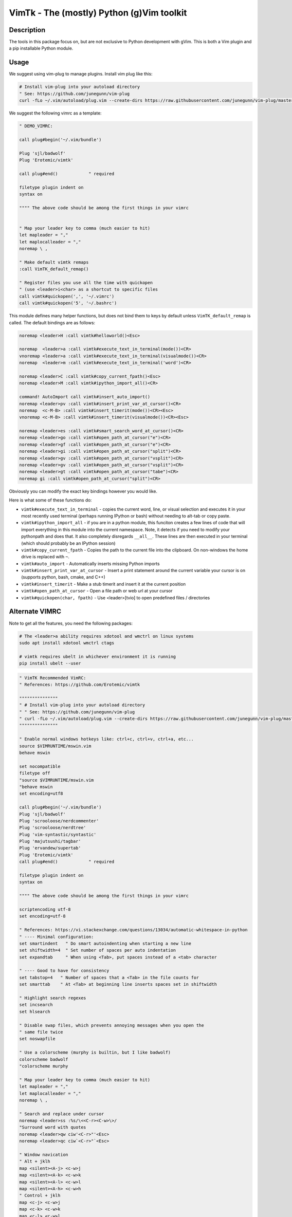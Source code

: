 VimTk - The (mostly) Python (g)Vim toolkit 
==========================================

|CircleCI| |Codecov| |Pypi| |Downloads| |ReadTheDocs|


Description 
-----------

The tools in this package focus on, but are not exclusive to Python development
with gVim.  This is both a Vim plugin and a pip installable Python module.


Usage 
-----

We suggest using vim-plug to manage plugins. Install vim plug like this:

.. code:: bash

    # Install vim-plug into your autoload directory
    " See: https://github.com/junegunn/vim-plug
    curl -fLo ~/.vim/autoload/plug.vim --create-dirs https://raw.githubusercontent.com/junegunn/vim-plug/master/plug.vim


We suggest the following vimrc as a template:

.. code:: vim

    " DEMO_VIMRC: 

    call plug#begin('~/.vim/bundle')

    Plug 'sjl/badwolf'
    Plug 'Erotemic/vimtk'

    call plug#end()            " required

    filetype plugin indent on
    syntax on

    """" The above code should be among the first things in your vimrc


    " Map your leader key to comma (much easier to hit)
    let mapleader = ","
    let maplocalleader = ","
    noremap \ ,

    " Make default vimtk remaps
    :call VimTK_default_remap()

    " Register files you use all the time with quickopen
    " (use <leader>i<char> as a shortcut to specific files
    call vimtk#quickopen(',', '~/.vimrc')
    call vimtk#quickopen('5', '~/.bashrc')


This module defines many helper functions, but does not bind them to keys by
default unless ``VimTK_default_remap`` is called. The default bindings are as
follows:

.. code:: vim

  noremap <leader>H :call vimtk#helloworld()<Esc>

  noremap  <leader>a :call vimtk#execute_text_in_terminal(mode())<CR>
  vnoremap <leader>a :call vimtk#execute_text_in_terminal(visualmode())<CR>
  noremap  <leader>m :call vimtk#execute_text_in_terminal('word')<CR>

  noremap <leader>C :call vimtk#copy_current_fpath()<Esc>
  noremap <leader>M :call vimtk#ipython_import_all()<CR>

  command! AutoImport call vimtk#insert_auto_import()
  noremap <leader>pv :call vimtk#insert_print_var_at_cursor()<CR>
  noremap  <c-M-B> :call vimtk#insert_timerit(mode())<CR><Esc>
  vnoremap <c-M-B> :call vimtk#insert_timerit(visualmode())<CR><Esc>

  noremap <leader>es :call vimtk#smart_search_word_at_cursor()<CR>
  noremap <leader>go :call vimtk#open_path_at_cursor("e")<CR>
  noremap <leader>gf :call vimtk#open_path_at_cursor("e")<CR>
  noremap <leader>gi :call vimtk#open_path_at_cursor("split")<CR>
  noremap <leader>gv :call vimtk#open_path_at_cursor("vsplit")<CR>
  noremap <leader>gv :call vimtk#open_path_at_cursor("vsplit")<CR>
  noremap <leader>gt :call vimtk#open_path_at_cursor("tabe")<CR>
  noremap gi :call vimtk#open_path_at_cursor("split")<CR>


Obviously you can modify the exact key bindings however you would like.


Here is what some of these functions do:

- ``vimtk#execute_text_in_terminal`` - copies the current word, line, or visual
  selection and executes it in your most recently used terminal (perhaps
  running IPython or bash) without needing to alt-tab or copy paste.

- ``vimtk#ipython_import_all`` - if you are in a python module, this funciton
  creates a few lines of code that will import everything in this module into
  the current namespace. Note, it detects if you need to modify your pythonpath
  and does that.  It also completely disregards ``__all__``. These lines are
  then executed in your terminal (which should probably be an IPython session)

- ``vimtk#copy_current_fpath`` - Copies the path to the current file into the
  clipboard. On non-windows the home drive is replaced with ``~``.

- ``vimtk#auto_import`` - Automatically inserts missing Python imports

- ``vimtk#insert_print_var_at_cursor`` - Insert a print statement around the
  current variable your cursor is on (supports python, bash, cmake, and C++)

- ``vimtk#insert_timerit`` - Make a stub timerit and insert it at the current
  position

- ``vimtk#open_path_at_cursor`` - Open a file path or web url at your cursor

- ``vimtk#quickopen(char, fpath)`` - Use <leader>[tvio] to open predefined files / directories


Alternate VIMRC 
---------------

Note to get all the features, you need the following packages:

.. code:: bash

    # The <leader>a ability requires xdotool and wmctrl on linux systems
    sudo apt install xdotool wmctrl ctags

    # vimtk requires ubelt in whichever environment it is running
    pip install ubelt --user

.. code:: vim

    " VimTK Recommended VimRC: 
    " References: https://github.com/Erotemic/vimtk
    
    """""""""""""""
    " # Install vim-plug into your autoload directory
    " " See: https://github.com/junegunn/vim-plug
    " curl -fLo ~/.vim/autoload/plug.vim --create-dirs https://raw.githubusercontent.com/junegunn/vim-plug/master/plug.vim
    """""""""""""""

    " Enable normal windows hotkeys like: ctrl+c, ctrl+v, ctrl+a, etc...
    source $VIMRUNTIME/mswin.vim
    behave mswin

    set nocompatible
    filetype off
    "source $VIMRUNTIME/mswin.vim
    "behave mswin
    set encoding=utf8
    
    call plug#begin('~/.vim/bundle')
    Plug 'sjl/badwolf'
    Plug 'scrooloose/nerdcommenter'
    Plug 'scrooloose/nerdtree'
    Plug 'vim-syntastic/syntastic'
    Plug 'majutsushi/tagbar'
    Plug 'ervandew/supertab'
    Plug 'Erotemic/vimtk'
    call plug#end()            " required

    filetype plugin indent on
    syntax on

    """" The above code should be among the first things in your vimrc

    scriptencoding utf-8
    set encoding=utf-8

    " References: https://vi.stackexchange.com/questions/13034/automatic-whitespace-in-python
    " ---- Minimal configuration:
    set smartindent   " Do smart autoindenting when starting a new line
    set shiftwidth=4  " Set number of spaces per auto indentation
    set expandtab     " When using <Tab>, put spaces instead of a <tab> character

    " ---- Good to have for consistency
    set tabstop=4   " Number of spaces that a <Tab> in the file counts for
    set smarttab    " At <Tab> at beginning line inserts spaces set in shiftwidth

    " Highlight search regexes
    set incsearch
    set hlsearch

    " Disable swap files, which prevents annoying messages when you open the
    " same file twice
    set noswapfile

    " Use a colorscheme (murphy is builtin, but I like badwolf)
    colorscheme badwolf
    "colorscheme murphy
    
    " Map your leader key to comma (much easier to hit)
    let mapleader = ","
    let maplocalleader = ","
    noremap \ ,

    " Search and replace under cursor
    noremap <leader>ss :%s/\<<C-r><C-w>\>/
    "Surround word with quotes
    noremap <leader>qw ciw'<C-r>"'<Esc>
    noremap <leader>qc ciw`<C-r>"`<Esc>

    " Window navication
    " Alt + jklh
    map <silent><A-j> <c-w>j
    map <silent><A-k> <c-w>k
    map <silent><A-l> <c-w>l
    map <silent><A-h> <c-w>h
    " Control + jklh
    map <c-j> <c-w>j
    map <c-k> <c-w>k
    map <c-l> <c-w>l
    " Move in split windows
    " Press leader twice to move between windows
    noremap <leader>, <C-w>w
    map <c-h> <c-w>h

    " Fast nerd tree access
    noremap <C-T> :NERDTree<CR>
    noremap <leader>. :NERDTree<CR>
    noremap <leader>h :NERDTreeToggle<CR>
    "noremap <leader>h :Tlist<CR>
    noremap <leader>j :Tagbar<CR>

    "set autochdir
    " better version of autochdir that changes cwd to be at the current file
    autocmd BufEnter * silent! lcd %:p:h
    
    " Note: to use vimtk I think we need to have ubelt installed
    " or get some sort of install-hook pip install command to happen
    " We can hack around this by explicitly sourcing the vimtk plugin
    source $HOME/.vim/bundle/vimtk/plugin/vimtk.vim
    
    " Make default vimtk remaps. 
    :call VimTK_default_remap()

    " Swap colon and semicolon
    :call vimtk#swap_keys(':', ';')

    " Register files you use all the time with quickopen
    " (use <leader>i<char> as a shortcut to specific files
    :call vimtk#quickopen(',', '~/.vimrc')
    :call vimtk#quickopen('5', '~/.bashrc')

.. |CircleCI| image:: https://circleci.com/gh/Erotemic/vimtk.svg?style=svg
    :target: https://circleci.com/gh/Erotemic/vimtk
.. |Travis| image:: https://img.shields.io/travis/Erotemic/vimtk/master.svg?label=Travis%20CI
   :target: https://travis-ci.org/Erotemic/vimtk?branch=master
.. |Appveyor| image:: https://ci.appveyor.com/api/projects/status/github/Erotemic/vimtk?branch=master&svg=True
   :target: https://ci.appveyor.com/project/Erotemic/vimtk/branch/master
.. |Codecov| image:: https://codecov.io/github/Erotemic/vimtk/badge.svg?branch=master&service=github
   :target: https://codecov.io/github/Erotemic/vimtk?branch=master
.. |Pypi| image:: https://img.shields.io/pypi/v/vimtk.svg
   :target: https://pypi.python.org/pypi/vimtk
.. |Downloads| image:: https://img.shields.io/pypi/dm/vimtk.svg
   :target: https://pypistats.org/packages/vimtk
.. |ReadTheDocs| image:: https://readthedocs.org/projects/vimtk/badge/?version=latest
    :target: http://vimtk.readthedocs.io/en/latest/
